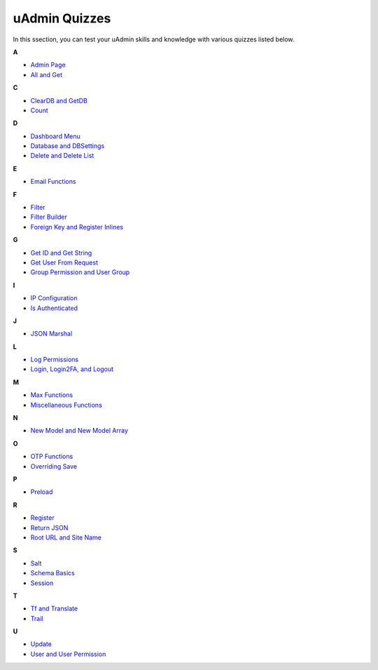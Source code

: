 uAdmin Quizzes
==============
In this ssection, you can test your uAdmin skills and knowledge with various quizzes listed below.

**A**

* `Admin Page`_
* `All and Get`_

**C**

* `ClearDB and GetDB`_
* `Count`_

**D**

* `Dashboard Menu`_
* `Database and DBSettings`_
* `Delete and Delete List`_

**E**

* `Email Functions`_

**F**

* `Filter`_
* `Filter Builder`_
* `Foreign Key and Register Inlines`_

**G**

* `Get ID and Get String`_
* `Get User From Request`_
* `Group Permission and User Group`_

**I**

* `IP Configuration`_
* `Is Authenticated`_

**J**

* `JSON Marshal`_

**L**

* `Log Permissions`_
* `Login, Login2FA, and Logout`_

**M**

* `Max Functions`_
* `Miscellaneous Functions`_

**N**

* `New Model and New Model Array`_

**O**

* `OTP Functions`_
* `Overriding Save`_

**P**

* `Preload`_

**R**

* `Register`_
* `Return JSON`_
* `Root URL and Site Name`_

**S**

* `Salt`_
* `Schema Basics`_
* `Session`_

**T**

* `Tf and Translate`_
* `Trail`_

**U**

* `Update`_
* `User and User Permission`_

.. _Admin Page: https://uadmin.readthedocs.io/en/latest/_static/quiz/admin-page.html
.. _All and Get: https://uadmin.readthedocs.io/en/latest/_static/quiz/all-and-get.html
.. _ClearDB and GetDB: https://uadmin.readthedocs.io/en/latest/_static/quiz/clear-db-and-get-db.html
.. _Count: https://uadmin.readthedocs.io/en/latest/_static/quiz/count.html
.. _Dashboard Menu: https://uadmin.readthedocs.io/en/latest/_static/quiz/dashboard-menu.html
.. _Database and DBSettings: https://uadmin.readthedocs.io/en/latest/_static/quiz/database-and-db-settings.html
.. _Delete and Delete List: https://uadmin.readthedocs.io/en/latest/_static/quiz/delete-and-delete-list.html
.. _Email Functions: https://uadmin.readthedocs.io/en/latest/_static/quiz/email-functions.html
.. _Filter: https://uadmin.readthedocs.io/en/latest/_static/quiz/filter.html
.. _Filter Builder: https://uadmin.readthedocs.io/en/latest/_static/quiz//filter-builder.html
.. _Foreign Key and Register Inlines: https://uadmin.readthedocs.io/en/latest/_static/quiz/foreign-key-and-register-inline.html
.. _Get ID and Get String: https://uadmin.readthedocs.io/en/latest/_static/quiz/get-id-and-get-string.html
.. _Get User From Request: https://uadmin.readthedocs.io/en/latest/_static/quiz/get-user-from-request.html
.. _Group Permission and User Group: https://uadmin.readthedocs.io/en/latest/_static/quiz/group-permission-and-user-group.html
.. _IP Configuration: https://uadmin.readthedocs.io/en/latest/_static/quiz/ip-configuration.html
.. _Is Authenticated: https://uadmin.readthedocs.io/en/latest/_static/quiz/is-authenticated.html
.. _JSON Marshal: https://uadmin.readthedocs.io/en/latest/_static/quiz/json-marshal.html
.. _Log Permissions: https://uadmin.readthedocs.io/en/latest/_static/quiz/log-permissions.html
.. _Login, Login2FA, and Logout: https://uadmin.readthedocs.io/en/latest/_static/quiz/login-logout.html

.. _Max Functions: https://uadmin.readthedocs.io/en/latest/_static/quiz/max-functions.html
.. _Miscellaneous Functions: https://uadmin.readthedocs.io/en/latest/_static/quiz/miscellaneous-functions.html
.. _New Model and New Model Array: https://uadmin.readthedocs.io/en/latest/_static/quiz/new-model-and-new-model-array.html
.. _OTP Functions: https://uadmin.readthedocs.io/en/latest/_static/quiz/otp.html
.. _Overriding Save: https://uadmin.readthedocs.io/en/latest/_static/quiz/overriding-save.html
.. _Preload: https://uadmin.readthedocs.io/en/latest/_static/quiz/preload.html
.. _Register: https://uadmin.readthedocs.io/en/latest/_static/quiz/register.html
.. _Return JSON: https://uadmin.readthedocs.io/en/latest/_static/quiz/return-json.html
.. _Root URL and Site Name: https://uadmin.readthedocs.io/en/latest/_static/quiz/root-url-and-site-name.html
.. _Salt: https://uadmin.readthedocs.io/en/latest/_static/quiz/salt.html
.. _Schema Basics: https://uadmin.readthedocs.io/en/latest/_static/quiz/schema-basics.html
.. _Session: https://uadmin.readthedocs.io/en/latest/_static/quiz/session.html
.. _Tf and Translate: https://uadmin.readthedocs.io/en/latest/_static/quiz/tf-and-translate.html
.. _Trail: https://uadmin.readthedocs.io/en/latest/_static/quiz/trail.html
.. _Update: https://uadmin.readthedocs.io/en/latest/_static/quiz/update.html
.. _User and User Permission: https://uadmin.readthedocs.io/en/latest/_static/quiz/user-and-user-permission.html

